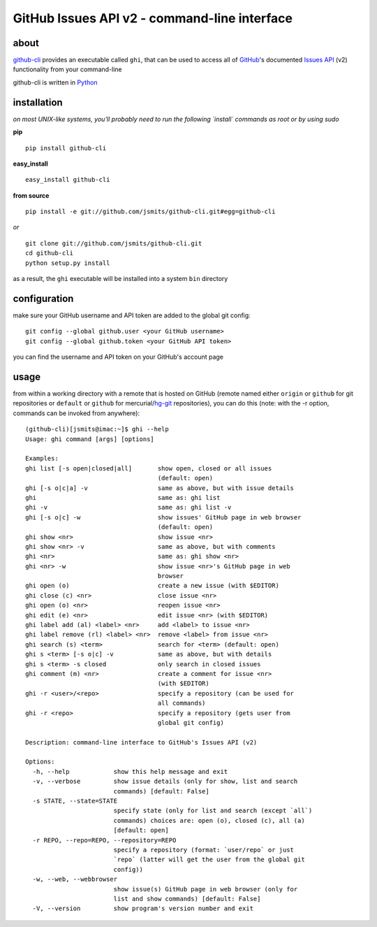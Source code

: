 =============================================
GitHub Issues API v2 - command-line interface
=============================================

about
*****
`github-cli <http://packages.python.org/github-cli/>`_ provides an 
executable called ``ghi``, that can be used to access all of `GitHub 
<http://www.github.com/>`_'s documented `Issues API 
<http://develop.github.com/p/issues.html>`_ (v2) functionality from your 
command-line

github-cli is written in `Python <http://www.python.org/>`_

installation
************

*on most UNIX-like systems, you'll probably need to run the following 
`install` commands as root or by using sudo*

**pip**

::

  pip install github-cli

**easy_install**

::

  easy_install github-cli

**from source**

::

  pip install -e git://github.com/jsmits/github-cli.git#egg=github-cli

*or*

::

  git clone git://github.com/jsmits/github-cli.git
  cd github-cli
  python setup.py install

as a result, the ``ghi`` executable will be installed into a system ``bin`` 
directory

configuration
*************
make sure your GitHub username and API token are added to the global git config::

  git config --global github.user <your GitHub username>
  git config --global github.token <your GitHub API token>

you can find the username and API token on your GitHub's account page

usage
*****
from within a working directory with a remote that is hosted on
GitHub (remote named either ``origin`` or ``github`` for git repositories or 
``default`` or ``github`` for mercurial/`hg-git <http://hg-git.github.com/>`_ repositories), you can do this (note: with
the -r option, commands can be invoked from anywhere):

::

  (github-cli)[jsmits@imac:~]$ ghi --help
  Usage: ghi command [args] [options]

  Examples:
  ghi list [-s open|closed|all]       show open, closed or all issues 
                                      (default: open)
  ghi [-s o|c|a] -v                   same as above, but with issue details
  ghi                                 same as: ghi list
  ghi -v                              same as: ghi list -v
  ghi [-s o|c] -w                     show issues' GitHub page in web browser 
                                      (default: open)
  ghi show <nr>                       show issue <nr>
  ghi show <nr> -v                    same as above, but with comments
  ghi <nr>                            same as: ghi show <nr>
  ghi <nr> -w                         show issue <nr>'s GitHub page in web 
                                      browser
  ghi open (o)                        create a new issue (with $EDITOR)
  ghi close (c) <nr>                  close issue <nr>
  ghi open (o) <nr>                   reopen issue <nr>
  ghi edit (e) <nr>                   edit issue <nr> (with $EDITOR)
  ghi label add (al) <label> <nr>     add <label> to issue <nr>
  ghi label remove (rl) <label> <nr>  remove <label> from issue <nr>
  ghi search (s) <term>               search for <term> (default: open)
  ghi s <term> [-s o|c] -v            same as above, but with details
  ghi s <term> -s closed              only search in closed issues
  ghi comment (m) <nr>                create a comment for issue <nr> 
                                      (with $EDITOR)
  ghi -r <user>/<repo>                specify a repository (can be used for 
                                      all commands)
  ghi -r <repo>                       specify a repository (gets user from 
                                      global git config)

  Description: command-line interface to GitHub's Issues API (v2)

  Options:
    -h, --help            show this help message and exit
    -v, --verbose         show issue details (only for show, list and search
                          commands) [default: False]
    -s STATE, --state=STATE
                          specify state (only for list and search (except `all`)
                          commands) choices are: open (o), closed (c), all (a)
                          [default: open]
    -r REPO, --repo=REPO, --repository=REPO
                          specify a repository (format: `user/repo` or just
                          `repo` (latter will get the user from the global git
                          config))
    -w, --web, --webbrowser
                          show issue(s) GitHub page in web browser (only for
                          list and show commands) [default: False]
    -V, --version         show program's version number and exit
